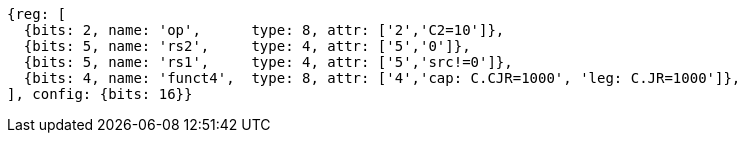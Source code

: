 //These instructions use the CR format.

[wavedrom, ,svg]
....
{reg: [
  {bits: 2, name: 'op',      type: 8, attr: ['2','C2=10']},
  {bits: 5, name: 'rs2',     type: 4, attr: ['5','0']},
  {bits: 5, name: 'rs1',     type: 4, attr: ['5','src!=0']},
  {bits: 4, name: 'funct4',  type: 8, attr: ['4','cap: C.CJR=1000', 'leg: C.JR=1000']},
], config: {bits: 16}}
....

